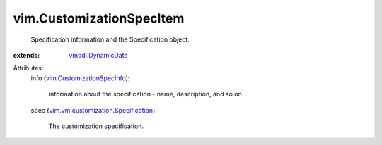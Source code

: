 .. _vmodl.DynamicData: ../vmodl/DynamicData.rst

.. _vim.CustomizationSpecInfo: ../vim/CustomizationSpecInfo.rst

.. _vim.vm.customization.Specification: ../vim/vm/customization/Specification.rst


vim.CustomizationSpecItem
=========================
  Specification information and the Specification object.
:extends: vmodl.DynamicData_

Attributes:
    info (`vim.CustomizationSpecInfo`_):

       Information about the specification - name, description, and so on.
    spec (`vim.vm.customization.Specification`_):

       The customization specification.
